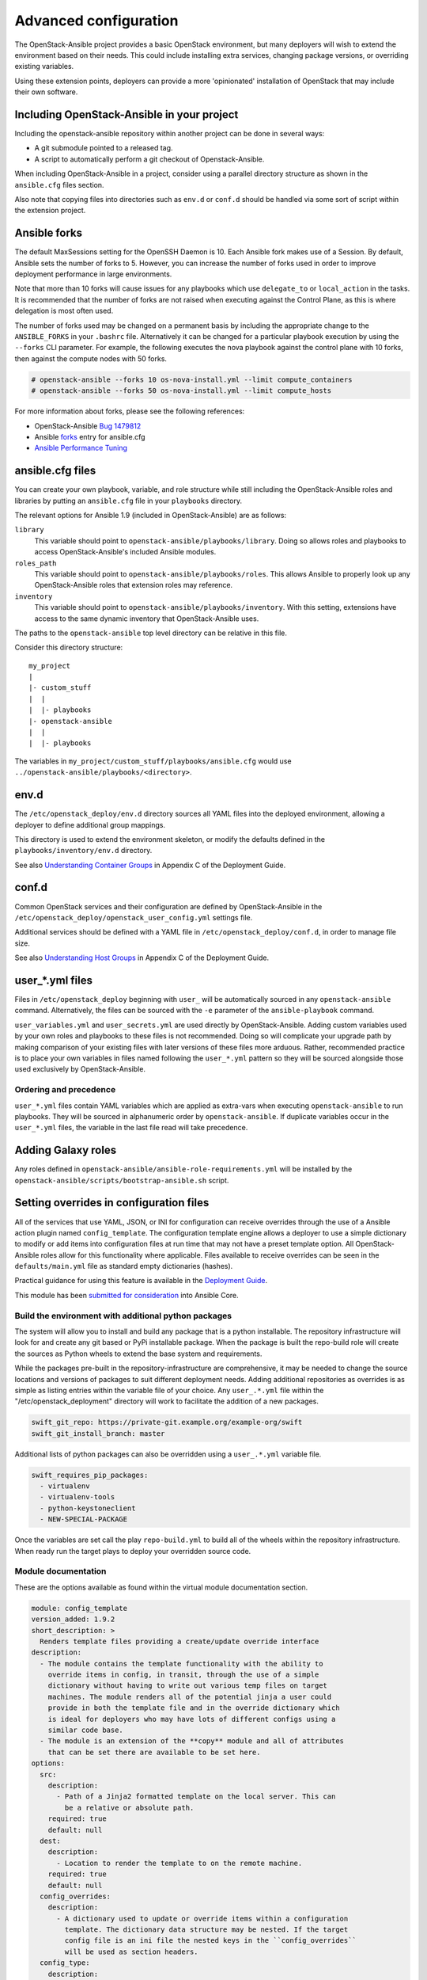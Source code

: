 ======================
Advanced configuration
======================

The OpenStack-Ansible project provides a basic OpenStack environment, but
many deployers will wish to extend the environment based on their needs. This
could include installing extra services, changing package versions, or
overriding existing variables.

Using these extension points, deployers can provide a more 'opinionated'
installation of OpenStack that may include their own software.

Including OpenStack-Ansible in your project
~~~~~~~~~~~~~~~~~~~~~~~~~~~~~~~~~~~~~~~~~~~

Including the openstack-ansible repository within another project can be
done in several ways:

- A git submodule pointed to a released tag.
- A script to automatically perform a git checkout of Openstack-Ansible.

When including OpenStack-Ansible in a project, consider using a parallel
directory structure as shown in the ``ansible.cfg`` files section.

Also note that copying files into directories such as ``env.d`` or
``conf.d`` should be handled via some sort of script within the extension
project.

Ansible forks
~~~~~~~~~~~~~

The default MaxSessions setting for the OpenSSH Daemon is 10. Each Ansible
fork makes use of a Session. By default, Ansible sets the number of forks to
5. However, you can increase the number of forks used in order to improve
deployment performance in large environments.

Note that more than 10 forks will cause issues for any playbooks
which use ``delegate_to`` or ``local_action`` in the tasks. It is
recommended that the number of forks are not raised when executing against the
Control Plane, as this is where delegation is most often used.

The number of forks used may be changed on a permanent basis by including
the appropriate change to the ``ANSIBLE_FORKS`` in your ``.bashrc`` file.
Alternatively it can be changed for a particular playbook execution by using
the ``--forks`` CLI parameter. For example, the following executes the nova
playbook against the control plane with 10 forks, then against the compute
nodes with 50 forks.

.. code-block:: shell-session

    # openstack-ansible --forks 10 os-nova-install.yml --limit compute_containers
    # openstack-ansible --forks 50 os-nova-install.yml --limit compute_hosts

For more information about forks, please see the following references:

* OpenStack-Ansible `Bug 1479812`_
* Ansible `forks`_ entry for ansible.cfg
* `Ansible Performance Tuning`_

.. _Bug 1479812: https://bugs.launchpad.net/openstack-ansible/+bug/1479812
.. _forks: http://docs.ansible.com/ansible/intro_configuration.html#forks
.. _Ansible Performance Tuning: https://www.ansible.com/blog/ansible-performance-tuning

ansible.cfg files
~~~~~~~~~~~~~~~~~

You can create your own playbook, variable, and role structure while still
including the OpenStack-Ansible roles and libraries by putting an
``ansible.cfg`` file in your ``playbooks`` directory.

The relevant options for Ansible 1.9 (included in OpenStack-Ansible)
are as follows:

``library``
  This variable should point to
  ``openstack-ansible/playbooks/library``. Doing so allows roles and
  playbooks to access OpenStack-Ansible's included Ansible modules.
``roles_path``
  This variable should point to
  ``openstack-ansible/playbooks/roles``. This allows Ansible to
  properly look up any OpenStack-Ansible roles that extension roles
  may reference.
``inventory``
  This variable should point to
  ``openstack-ansible/playbooks/inventory``. With this setting,
  extensions have access to the same dynamic inventory that
  OpenStack-Ansible uses.

The paths to the ``openstack-ansible`` top level directory can be
relative in this file.

Consider this directory structure::

    my_project
    |
    |- custom_stuff
    |  |
    |  |- playbooks
    |- openstack-ansible
    |  |
    |  |- playbooks

The variables in ``my_project/custom_stuff/playbooks/ansible.cfg`` would use
``../openstack-ansible/playbooks/<directory>``.

env.d
~~~~~

The ``/etc/openstack_deploy/env.d`` directory sources all YAML files into the
deployed environment, allowing a deployer to define additional group mappings.

This directory is used to extend the environment skeleton, or modify the
defaults defined in the ``playbooks/inventory/env.d`` directory.

See also `Understanding Container Groups <http://docs.openstack.org/project-deploy-guide/openstack-ansible/newton/app-custom-layouts.html>`_
in Appendix C of the Deployment Guide.

conf.d
~~~~~~

Common OpenStack services and their configuration are defined by
OpenStack-Ansible in the
``/etc/openstack_deploy/openstack_user_config.yml`` settings file.

Additional services should be defined with a YAML file in
``/etc/openstack_deploy/conf.d``, in order to manage file size.

See also `Understanding Host Groups <http://docs.openstack.org/project-deploy-guide/openstack-ansible/newton/app-custom-layouts.html>`_
in Appendix C of the Deployment Guide.

user_*.yml files
~~~~~~~~~~~~~~~~

Files in ``/etc/openstack_deploy`` beginning with ``user_`` will be
automatically sourced in any ``openstack-ansible`` command. Alternatively,
the files can be sourced with the ``-e`` parameter of the ``ansible-playbook``
command.

``user_variables.yml`` and ``user_secrets.yml`` are used directly by
OpenStack-Ansible. Adding custom variables used by your own roles and
playbooks to these files is not recommended. Doing so will complicate your
upgrade path by making comparison of your existing files with later versions
of these files more arduous. Rather, recommended practice is to place your own
variables in files named following the ``user_*.yml`` pattern so they will be
sourced alongside those used exclusively by OpenStack-Ansible.

Ordering and precedence
-----------------------

``user_*.yml`` files contain YAML variables which are applied as extra-vars
when executing ``openstack-ansible`` to run playbooks. They will be sourced
in alphanumeric order by ``openstack-ansible``. If duplicate variables occur
in the ``user_*.yml`` files, the variable in the last file read will take
precedence.

.. _adding-galaxy-roles:

Adding Galaxy roles
~~~~~~~~~~~~~~~~~~~

Any roles defined in ``openstack-ansible/ansible-role-requirements.yml``
will be installed by the
``openstack-ansible/scripts/bootstrap-ansible.sh`` script.


Setting overrides in configuration files
~~~~~~~~~~~~~~~~~~~~~~~~~~~~~~~~~~~~~~~~

All of the services that use YAML, JSON, or INI for configuration can receive
overrides through the use of a Ansible action plugin named ``config_template``.
The configuration template engine allows a deployer to use a simple dictionary
to modify or add items into configuration files at run time that may not have a
preset template option. All OpenStack-Ansible roles allow for this
functionality where applicable. Files available to receive overrides can be
seen in the ``defaults/main.yml`` file as standard empty dictionaries (hashes).

Practical guidance for using this feature is available in the
`Deployment Guide <http://docs.openstack.org/project-deploy-guide/openstack-ansible/newton/app-advanced-config-override.html>`_.

This module has been `submitted for consideration`_ into Ansible Core.

.. _submitted for consideration: https://github.com/ansible/ansible/pull/12555


Build the environment with additional python packages
-----------------------------------------------------

The system will allow you to install and build any package that is a python
installable. The repository infrastructure will look for and create any
git based or PyPi installable package. When the package is built the repo-build
role will create the sources as Python wheels to extend the base system and
requirements.

While the packages pre-built in the repository-infrastructure are
comprehensive, it may be needed to change the source locations and versions of
packages to suit different deployment needs. Adding additional repositories as
overrides is as simple as listing entries within the variable file of your
choice. Any ``user_.*.yml`` file within the "/etc/openstack_deployment"
directory will work to facilitate the addition of a new packages.


.. code-block:: yaml

    swift_git_repo: https://private-git.example.org/example-org/swift
    swift_git_install_branch: master


Additional lists of python packages can also be overridden using a
``user_.*.yml`` variable file.

.. code-block:: yaml

    swift_requires_pip_packages:
      - virtualenv
      - virtualenv-tools
      - python-keystoneclient
      - NEW-SPECIAL-PACKAGE


Once the variables are set call the play ``repo-build.yml`` to build all of the
wheels within the repository infrastructure. When ready run the target plays to
deploy your overridden source code.


Module documentation
--------------------

These are the options available as found within the virtual module
documentation section.

.. code-block:: yaml

    module: config_template
    version_added: 1.9.2
    short_description: >
      Renders template files providing a create/update override interface
    description:
      - The module contains the template functionality with the ability to
        override items in config, in transit, through the use of a simple
        dictionary without having to write out various temp files on target
        machines. The module renders all of the potential jinja a user could
        provide in both the template file and in the override dictionary which
        is ideal for deployers who may have lots of different configs using a
        similar code base.
      - The module is an extension of the **copy** module and all of attributes
        that can be set there are available to be set here.
    options:
      src:
        description:
          - Path of a Jinja2 formatted template on the local server. This can
            be a relative or absolute path.
        required: true
        default: null
      dest:
        description:
          - Location to render the template to on the remote machine.
        required: true
        default: null
      config_overrides:
        description:
          - A dictionary used to update or override items within a configuration
            template. The dictionary data structure may be nested. If the target
            config file is an ini file the nested keys in the ``config_overrides``
            will be used as section headers.
      config_type:
        description:
          - A string value describing the target config type.
        choices:
          - ini
          - json
          - yaml


Example task using the config_template module
^^^^^^^^^^^^^^^^^^^^^^^^^^^^^^^^^^^^^^^^^^^^^

.. code-block:: yaml

   - name: Run config template ini
     config_template:
       src: test.ini.j2
       dest: /tmp/test.ini
       config_overrides: {{ test_overrides }}
       config_type: ini


Example overrides dictionary(hash)
^^^^^^^^^^^^^^^^^^^^^^^^^^^^^^^^^^

.. code-block:: yaml

   test_overrides:
     DEFAULT:
       new_item: 12345


Original template file test.ini.j2
^^^^^^^^^^^^^^^^^^^^^^^^^^^^^^^^^^

.. code-block:: ini

   [DEFAULT]
   value1 = abc
   value2 = 123


Rendered on disk file /tmp/test.ini
^^^^^^^^^^^^^^^^^^^^^^^^^^^^^^^^^^^

.. code-block:: ini

   [DEFAULT]
   value1 = abc
   value2 = 123
   new_item = 12345


In this task the ``test.ini.j2`` file is a template which will be rendered and
written to disk at ``/tmp/test.ini``. The **config_overrides** entry is a
dictionary(hash) which allows a deployer to set arbitrary data as overrides to
be written into the configuration file at run time. The **config_type** entry
specifies the type of configuration file the module will be interacting with;
available options are "yaml", "json", and "ini".


Discovering available overrides
^^^^^^^^^^^^^^^^^^^^^^^^^^^^^^^

All of these options can be specified in any way that suits your deployment.
In terms of ease of use and flexibility it's recommended that you define your
overrides in a user variable file such as
``/etc/openstack_deploy/user_variables.yml``.

The list of overrides available may be found by executing:

.. code-block:: bash

    find . -name "main.yml" -exec grep '_.*_overrides:' {} \; \
        | grep -v "^#" \
        | sort -u
